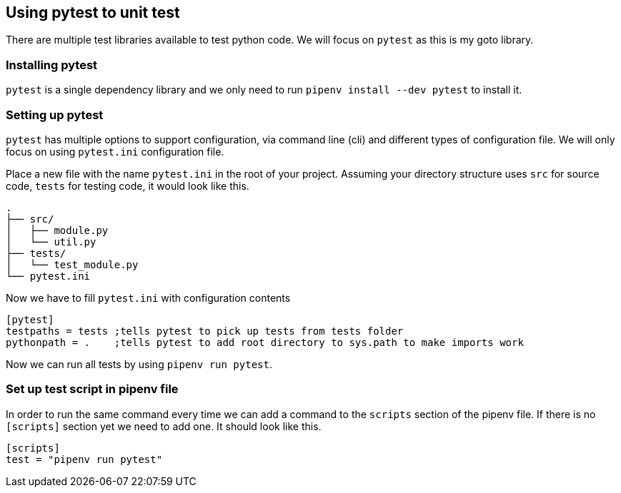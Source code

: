 == Using pytest to unit test

There are multiple test libraries available to test python code. We will focus on `pytest` as this is my goto library.

=== Installing pytest

`pytest` is a single dependency library and we only need to run `pipenv install --dev pytest` to install it.

=== Setting up pytest

`pytest` has multiple options to support configuration, via command line (cli) and different types of configuration file. We will only focus on using `pytest.ini` configuration file.

Place a new file with the name `pytest.ini` in the root of your project. Assuming your directory structure uses `src` for source code, `tests` for testing code, it would look like this.

[source]
----
.
├── src/
│   ├── module.py
│   └── util.py
├── tests/
│   └── test_module.py
└── pytest.ini
----

Now we have to fill `pytest.ini` with configuration contents

[source,ini]
----
[pytest]
testpaths = tests ;tells pytest to pick up tests from tests folder
pythonpath = .    ;tells pytest to add root directory to sys.path to make imports work
----

Now we can run all tests by using `pipenv run pytest`.

=== Set up test script in pipenv file

In order to run the same command every time we can add a command to the `scripts` section of the pipenv file. If there is no `[scripts]` section yet we need to add one. It should look like this.

[source]
----
[scripts]
test = "pipenv run pytest"
----


